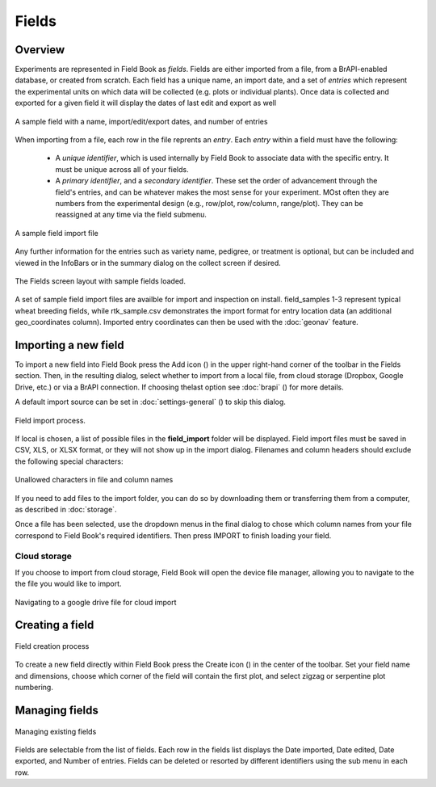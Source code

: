 Fields
======
Overview
--------

Experiments are represented in Field Book as *fields*. Fields are either imported from a file, from a BrAPI-enabled database, or created from scratch. Each field has a unique name, an import date, and a set of *entries* which represent the experimental units on which data will be collected (e.g. plots or individual plants). Once data is collected and exported for a given field it will display the dates of last edit and export as well

.. figure:: /_static/images/fields/fields_list_item.png
   :width: 60%
   :align: center
   :alt: Field list item

   A sample field with a name, import/edit/export dates, and number of entries

When importing from a file, each row in the file reprents an *entry*. Each *entry* within a field must have the following: 

   * A *unique identifier*, which is used internally by Field Book to associate data with the specific entry. It must be unique across all of your fields.
   * A *primary identifier*, and a *secondary identifier*. These set the order of advancement through the field's entries, and can be whatever makes the most sense for your experiment. MOst often they are numbers from the experimental design (e.g., row/plot, row/column, range/plot). They can be reassigned at any time via the field submenu.

.. figure:: /_static/images/fields/fields_import_format.png
   :width: 90%
   :align: center
   :alt: Sample import file

   A sample field import file

Any further information for the entries such as variety name, pedigree, or treatment is optional, but can be included and viewed in the InfoBars or in the summary dialog on the collect screen if desired.

.. figure:: /_static/images/fields/fields_framed.png
   :width: 40%
   :align: center
   :alt: Fields layout

   The Fields screen layout with sample fields loaded.

A set of sample field import files are availble for import and inspection on install. field_samples 1-3 represent typical wheat breeding fields, while rtk_sample.csv demonstrates the import format for entry location data (an additional geo_coordinates column). Imported entry coordinates can then be used with the |geonav| :doc:`geonav` feature.   

Importing a new field
---------------------

To import a new field into Field Book press the Add icon (|add|) in the upper right-hand corner of the toolbar in the Fields section. Then, in the resulting dialog, select whether to import from a local file, from cloud storage (Dropbox, Google Drive, etc.) or via a BrAPI connection. If choosing thelast option see :doc:`brapi` (|brapi|) for more details.

A default import source can be set in :doc:`settings-general` (|settings|) to skip this dialog.

.. figure:: /_static/images/fields/fields_import_joined.png
   :width: 100%
   :align: center
   :alt: Field import screens

   Field import process.

If local is chosen, a list of possible files in the **field_import** folder will be displayed. Field import files must be saved in CSV, XLS, or XLSX format, or they will not show up in the import dialog. Filenames and column headers should exclude the following special characters:

.. figure:: /_static/images/fields/fields_illegal_characters.png
   :width: 40%
   :align: center
   :alt: Field file illegal characters

   Unallowed characters in file and column names

If you need to add files to the import folder, you can do so by downloading them or transferring them from a computer, as described in :doc:`storage`.

Once a file has been selected, use the dropdown menus in the final dialog to chose which column names from your file correspond to Field Book's required identifiers. Then press IMPORT to finish loading your field.

Cloud storage
~~~~~~~~~~~~~

If you choose to import from cloud storage, Field Book will open the device file manager, allowing you to navigate to the the file you would like to import.

.. figure:: /_static/images/fields/fields_cloud_import.png
   :width: 40%
   :align: center
   :alt: Field import from drive

   Navigating to a google drive file for cloud import

Creating a field
----------------

.. figure:: /_static/images/fields/fields_create_joined.png
   :width: 100%
   :align: center
   :alt: Field creation screens

   Field creation process

To create a new field directly within Field Book press the Create icon (|create|) in the center of the toolbar. Set your field name and dimensions, choose which corner of the field will contain the first plot, and select zigzag or serpentine plot numbering.

Managing fields
---------------

.. figure:: /_static/images/fields/fields_list_joined.png
   :width: 80%
   :align: center
   :alt: Field management screens

   Managing existing fields

Fields are selectable from the list of fields. Each row in the fields list displays the Date imported, Date edited, Date exported, and Number of entries. Fields can be deleted or resorted by different identifiers using the sub menu in each row.

.. |geonav| image:: /_static/icons/settings/main/map-search.png
  :width: 20

.. |add| image:: /_static/icons/fields/plus-circle.png
  :width: 20

.. |settings| image:: /_static/icons/settings/main/cog-outline.png
  :width: 20

.. |brapi| image:: /_static/icons/settings/main/server-network.png
  :width: 20

.. |create| image:: /_static/icons/fields/table-large-plus.png
  :width: 20